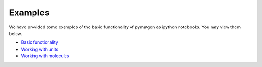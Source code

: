 Examples
=============================

We have provided some examples of the basic functionality of pymatgen as
ipython notebooks. You may view them below.

* `Basic functionality <static/Basic%20functionality.html>`_
* `Working with units <static/Units.html>`_
* `Working with molecules <static/Molecule.html>`_
